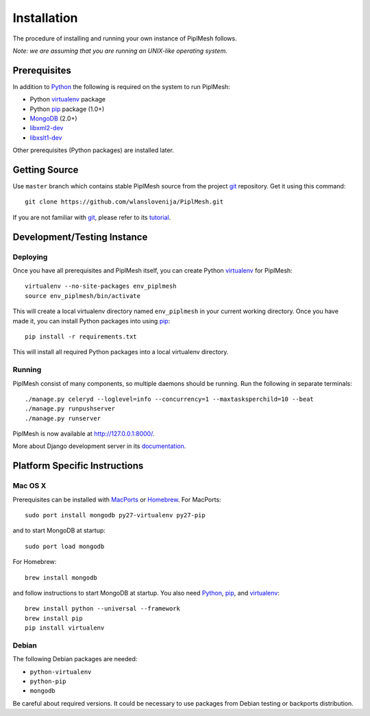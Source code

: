 Installation
============

The procedure of installing and running your own instance of PiplMesh follows.

*Note: we are assuming that you are running an UNIX-like operating system.*

Prerequisites
-------------

In addition to Python_ the following is required on the system to run PiplMesh:

* Python virtualenv_ package
* Python pip_ package (1.0+)
* MongoDB_ (2.0+)
* libxml2-dev_
* libxslt1-dev_

.. _Python: http://python.org/
.. _Django-supported: https://docs.djangoproject.com/en/1.4/ref/databases/
.. _virtualenv: http://pypi.python.org/pypi/virtualenv
.. _pip: http://pypi.python.org/pypi/pip
.. _MongoDB: http://www.mongodb.org/
.. _libxml2-dev: http://www.xmlsoft.org/downloads.html
.. _libxslt1-dev: http://xmlsoft.org/XSLT/downloads.html

Other prerequisites (Python packages) are installed later.

Getting Source
--------------

Use ``master`` branch which contains stable PiplMesh source from the project
git_ repository. Get it using this command::

    git clone https://github.com/wlanslovenija/PiplMesh.git

If you are not familiar with git_, please refer to its tutorial_.

.. _git: http://git-scm.com/
.. _tutorial: http://schacon.github.com/git/gittutorial.html

Development/Testing Instance
----------------------------

Deploying
^^^^^^^^^
	
Once you have all prerequisites and PiplMesh itself, you can create Python
virtualenv_ for PiplMesh::

    virtualenv --no-site-packages env_piplmesh
    source env_piplmesh/bin/activate

This will create a local virtualenv directory named ``env_piplmesh`` in your
current working directory. Once you have made it, you can install Python
packages into using pip_::

    pip install -r requirements.txt

This will install all required Python packages into a local virtualenv
directory.

Running
^^^^^^^

PiplMesh consist of many components, so multiple daemons should be running. Run
the following in separate terminals::

    ./manage.py celeryd --loglevel=info --concurrency=1 --maxtasksperchild=10 --beat
    ./manage.py runpushserver
    ./manage.py runserver

PiplMesh is now available at http://127.0.0.1:8000/.

More about Django development server in its `documentation`_.

.. _documentation: https://docs.djangoproject.com/en/1.4/intro/tutorial01/#the-development-server

Platform Specific Instructions
------------------------------

Mac OS X
^^^^^^^^

Prerequisites can be installed with MacPorts_ or Homebrew_. For MacPorts::

    sudo port install mongodb py27-virtualenv py27-pip

and to start MongoDB at startup::

    sudo port load mongodb

For Homebrew::

    brew install mongodb

and follow instructions to start MongoDB at startup. You also need Python_,
pip_, and virtualenv_::

    brew install python --universal --framework
    brew install pip
    pip install virtualenv

.. _MacPorts: http://www.macports.org/
.. _Homebrew: http://mxcl.github.com/homebrew/

Debian
^^^^^^

The following Debian packages are needed:

* ``python-virtualenv``
* ``python-pip``
* ``mongodb``

Be careful about required versions. It could be necessary to use packages from
Debian testing or backports distribution.


